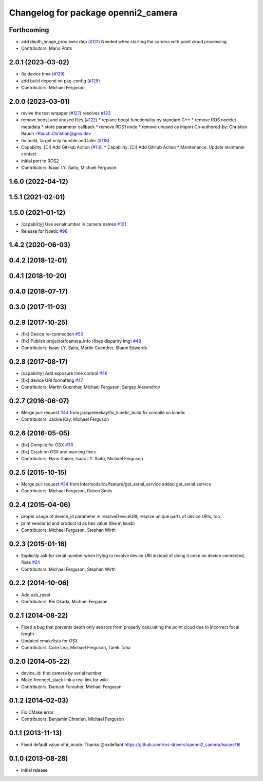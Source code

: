 ^^^^^^^^^^^^^^^^^^^^^^^^^^^^^^^^^^^^
Changelog for package openni2_camera
^^^^^^^^^^^^^^^^^^^^^^^^^^^^^^^^^^^^

Forthcoming
-----------
* add depth_image_proc exec dep (`#131 <https://github.com/ros-drivers/openni2_camera/issues/131>`_)
  Needed when starting the camera with point cloud processing.
* Contributors: Mario Prats

2.0.1 (2023-03-02)
------------------
* fix device time (`#129 <https://github.com/ros-drivers/openni2_camera/issues/129>`_)
* add build depend on pkg-config (`#128 <https://github.com/ros-drivers/openni2_camera/issues/128>`_)
* Contributors: Michael Ferguson

2.0.0 (2023-03-01)
------------------
* revive the test wrapper (`#127 <https://github.com/ros-drivers/openni2_camera/issues/127>`_)
  resolves `#123 <https://github.com/ros-drivers/openni2_camera/issues/123>`_
* remove boost and unused files (`#122 <https://github.com/ros-drivers/openni2_camera/issues/122>`_)
  * replace boost functionality by standard C++
  * remove ROS nodelet metadata
  * store parameter callback
  * remove ROS1 node
  * remove unused os import
  Co-authored-by: Christian Rauch <Rauch.Christian@gmx.de>
* fix build, target only humble and later (`#118 <https://github.com/ros-drivers/openni2_camera/issues/118>`_)
* Capability: [CI] Add GitHub Action (`#116 <https://github.com/ros-drivers/openni2_camera/issues/116>`_)
  * Capability: [CI] Add GitHub Action
  * Maintenance: Update maintaner contact
* initial port to ROS2
* Contributors: Isaac I.Y. Saito, Michael Ferguson

1.6.0 (2022-04-12)
------------------

1.5.1 (2021-02-01)
------------------

1.5.0 (2021-01-12)
------------------
* [capability] Use serialnumber in camera names `#101 <https://github.com/ros-drivers/openni2_camera/issues/101>`_
* Release for Noetic `#98 <https://github.com/ros-drivers/openni2_camera/issues/98>`_

1.4.2 (2020-06-03)
------------------

0.4.2 (2018-12-01)
------------------

0.4.1 (2018-10-20)
------------------

0.4.0 (2018-07-17)
------------------

0.3.0 (2017-11-03)
------------------


0.2.9 (2017-10-25)
------------------
* [fix] Device re-connection `#53 <https://github.com/ros-drivers/openni2_camera/issues/53>`_
* [fix] Publish projector/camera_info (fixes disparity img) `#48 <https://github.com/ros-drivers/openni2_camera/issues/48>`_
* Contributors: Isaac I.Y. Saito, Martin Guenther, Shaun Edwards

0.2.8 (2017-08-17)
------------------
* [capability] Add exposure time control `#46 <https://github.com/ros-drivers/openni2_camera/issues/46>`_
* [fix] device URI formatting `#47 <https://github.com/ros-drivers/openni2_camera/issues/47>`_
* Contributors: Martin Guenther, Michael Ferguson, Sergey Alexandrov

0.2.7 (2016-06-07)
------------------
* Merge pull request `#44 <https://github.com/ros-drivers/openni2_camera/issues/44>`_ from jacquelinekay/fix_kinetic_build
  fix compile on kinetic
* Contributors: Jackie Kay, Michael Ferguson

0.2.6 (2016-05-05)
------------------
* [fix] Compile for OSX `#30 <https://github.com/ros-drivers/openni2_camera/issues/30>`_
* [fix] Crash on OSX and warning fixes.
* Contributors: Hans Gaiser, Isaac I.Y. Saito, Michael Ferguson

0.2.5 (2015-10-15)
------------------
* Merge pull request `#34 <https://github.com/ros-drivers/openni2_camera/issues/34>`_ from Intermodalics/feature/get_serial_service
  added get_serial service
* Contributors: Michael Ferguson, Ruben Smits

0.2.4 (2015-04-06)
------------------
* proper usage of device_id parameter in resolveDeviceURI, resolve unique parts of device URIs, too
* print vendor id and product id as hex value (like in lsusb)
* Contributors: Michael Ferguson, Stephan Wirth

0.2.3 (2015-01-16)
------------------
* Explicitly ask for serial number when trying to resolve device URI instead of doing it once on device connected, fixes `#24 <https://github.com/ros-drivers/openni2_camera/issues/24>`_
* Contributors: Michael Ferguson, Stephan Wirth

0.2.2 (2014-10-06)
------------------
* Add usb_reset
* Contributors: Kei Okada, Michael Ferguson

0.2.1 (2014-08-22)
------------------
* Fixed a bug that prevents depth only sensors from properly calculating the point cloud due to incorrect focal length
* Updated cmakelists for OSX
* Contributors: Colin Lea, Michael Ferguson, Tarek Taha

0.2.0 (2014-05-22)
------------------
* device_id: find camera by serial number
* Make freenect_stack link a real link for wiki.
* Contributors: Dariush Forouher, Michael Ferguson

0.1.2 (2014-02-03)
------------------
* Fix CMake error.
* Contributors: Benjamin Chretien, Michael Ferguson

0.1.1 (2013-11-13)
------------------
* Fixed default value of ir_mode. Thanks @nxdefiant
  https://github.com/ros-drivers/openni2_camera/issues/16

0.1.0 (2013-08-28)
------------------
* initial release
